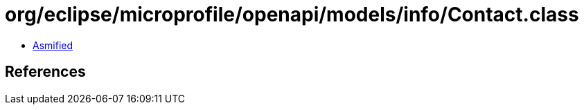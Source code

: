 = org/eclipse/microprofile/openapi/models/info/Contact.class

 - link:Contact-asmified.java[Asmified]

== References

